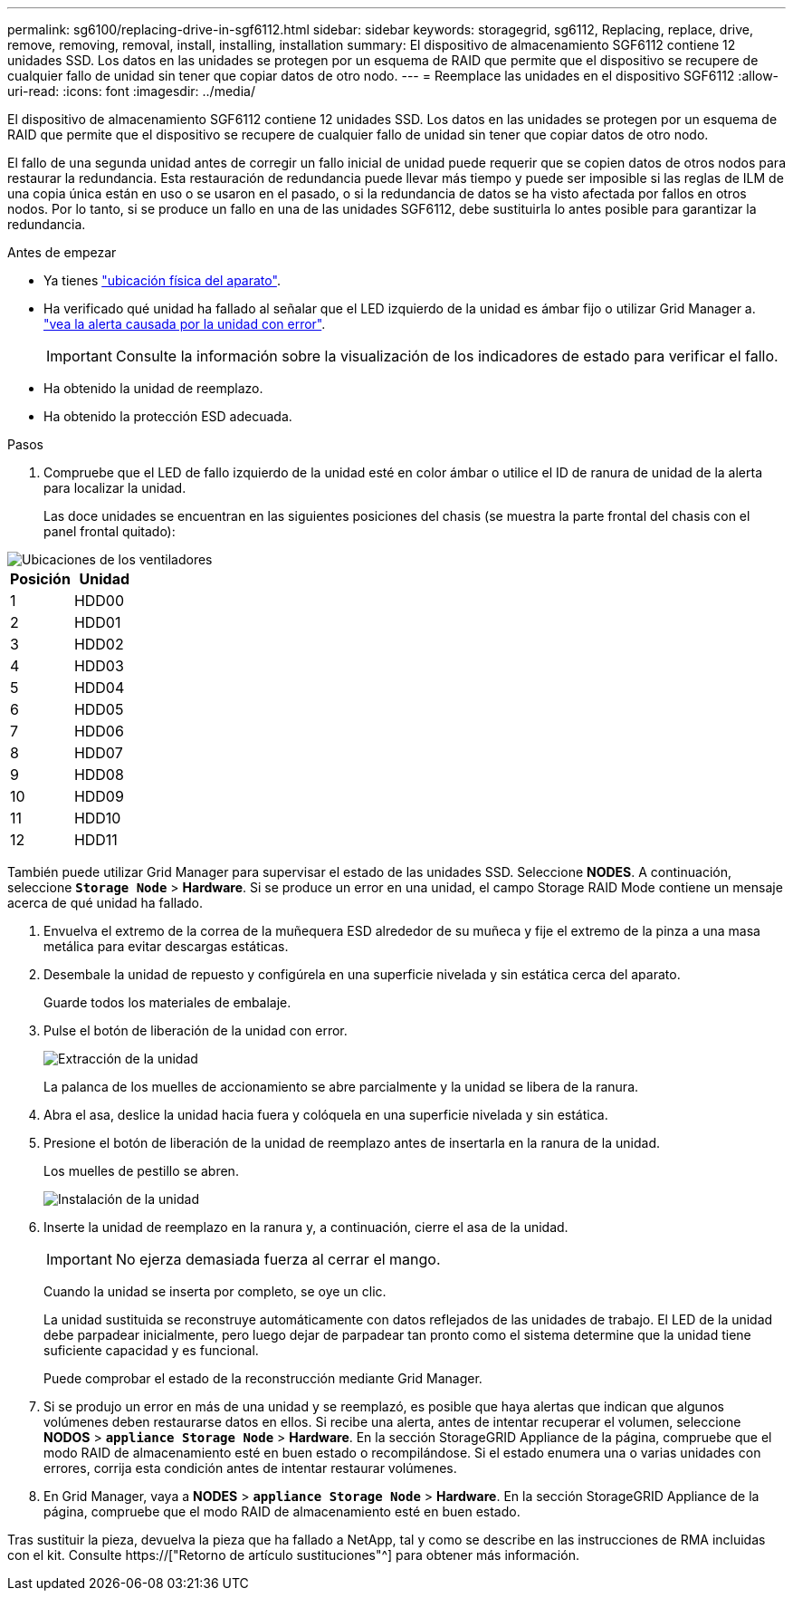 ---
permalink: sg6100/replacing-drive-in-sgf6112.html 
sidebar: sidebar 
keywords: storagegrid, sg6112, Replacing, replace, drive, remove, removing, removal, install, installing, installation 
summary: El dispositivo de almacenamiento SGF6112 contiene 12 unidades SSD. Los datos en las unidades se protegen por un esquema de RAID que permite que el dispositivo se recupere de cualquier fallo de unidad sin tener que copiar datos de otro nodo. 
---
= Reemplace las unidades en el dispositivo SGF6112
:allow-uri-read: 
:icons: font
:imagesdir: ../media/


[role="lead"]
El dispositivo de almacenamiento SGF6112 contiene 12 unidades SSD. Los datos en las unidades se protegen por un esquema de RAID que permite que el dispositivo se recupere de cualquier fallo de unidad sin tener que copiar datos de otro nodo.

El fallo de una segunda unidad antes de corregir un fallo inicial de unidad puede requerir que se copien datos de otros nodos para restaurar la redundancia. Esta restauración de redundancia puede llevar más tiempo y puede ser imposible si las reglas de ILM de una copia única están en uso o se usaron en el pasado, o si la redundancia de datos se ha visto afectada por fallos en otros nodos. Por lo tanto, si se produce un fallo en una de las unidades SGF6112, debe sustituirla lo antes posible para garantizar la redundancia.

.Antes de empezar
* Ya tienes link:locating-sgf6112-in-data-center.html["ubicación física del aparato"].
* Ha verificado qué unidad ha fallado al señalar que el LED izquierdo de la unidad es ámbar fijo o utilizar Grid Manager a. link:verify-component-to-replace.html["vea la alerta causada por la unidad con error"].
+

IMPORTANT: Consulte la información sobre la visualización de los indicadores de estado para verificar el fallo.

* Ha obtenido la unidad de reemplazo.
* Ha obtenido la protección ESD adecuada.


.Pasos
. Compruebe que el LED de fallo izquierdo de la unidad esté en color ámbar o utilice el ID de ranura de unidad de la alerta para localizar la unidad.
+
Las doce unidades se encuentran en las siguientes posiciones del chasis (se muestra la parte frontal del chasis con el panel frontal quitado):



image::../media/sgf6112_ssds_locations.png[Ubicaciones de los ventiladores]

|===
| Posición | Unidad 


 a| 
1
 a| 
HDD00



 a| 
2
 a| 
HDD01



 a| 
3
 a| 
HDD02



 a| 
4
 a| 
HDD03



 a| 
5
 a| 
HDD04



 a| 
6
 a| 
HDD05



 a| 
7
 a| 
HDD06



 a| 
8
 a| 
HDD07



 a| 
9
 a| 
HDD08



 a| 
10
 a| 
HDD09



 a| 
11
 a| 
HDD10



 a| 
12
 a| 
HDD11

|===
También puede utilizar Grid Manager para supervisar el estado de las unidades SSD. Seleccione *NODES*. A continuación, seleccione `*Storage Node*` > *Hardware*. Si se produce un error en una unidad, el campo Storage RAID Mode contiene un mensaje acerca de qué unidad ha fallado.

. Envuelva el extremo de la correa de la muñequera ESD alrededor de su muñeca y fije el extremo de la pinza a una masa metálica para evitar descargas estáticas.
. Desembale la unidad de repuesto y configúrela en una superficie nivelada y sin estática cerca del aparato.
+
Guarde todos los materiales de embalaje.

. Pulse el botón de liberación de la unidad con error.
+
image::../media/h600s_driveremoval.gif[Extracción de la unidad]

+
La palanca de los muelles de accionamiento se abre parcialmente y la unidad se libera de la ranura.

. Abra el asa, deslice la unidad hacia fuera y colóquela en una superficie nivelada y sin estática.
. Presione el botón de liberación de la unidad de reemplazo antes de insertarla en la ranura de la unidad.
+
Los muelles de pestillo se abren.

+
image::../media/h600s_driveinstall.gif[Instalación de la unidad]

. Inserte la unidad de reemplazo en la ranura y, a continuación, cierre el asa de la unidad.
+

IMPORTANT: No ejerza demasiada fuerza al cerrar el mango.

+
Cuando la unidad se inserta por completo, se oye un clic.

+
La unidad sustituida se reconstruye automáticamente con datos reflejados de las unidades de trabajo. El LED de la unidad debe parpadear inicialmente, pero luego dejar de parpadear tan pronto como el sistema determine que la unidad tiene suficiente capacidad y es funcional.

+
Puede comprobar el estado de la reconstrucción mediante Grid Manager.

. Si se produjo un error en más de una unidad y se reemplazó, es posible que haya alertas que indican que algunos volúmenes deben restaurarse datos en ellos. Si recibe una alerta, antes de intentar recuperar el volumen, seleccione *NODOS* > `*appliance Storage Node*` > *Hardware*. En la sección StorageGRID Appliance de la página, compruebe que el modo RAID de almacenamiento esté en buen estado o recompilándose. Si el estado enumera una o varias unidades con errores, corrija esta condición antes de intentar restaurar volúmenes.
. En Grid Manager, vaya a *NODES* > `*appliance Storage Node*` > *Hardware*. En la sección StorageGRID Appliance de la página, compruebe que el modo RAID de almacenamiento esté en buen estado.


Tras sustituir la pieza, devuelva la pieza que ha fallado a NetApp, tal y como se describe en las instrucciones de RMA incluidas con el kit. Consulte https://["Retorno de artículo  sustituciones"^] para obtener más información.
